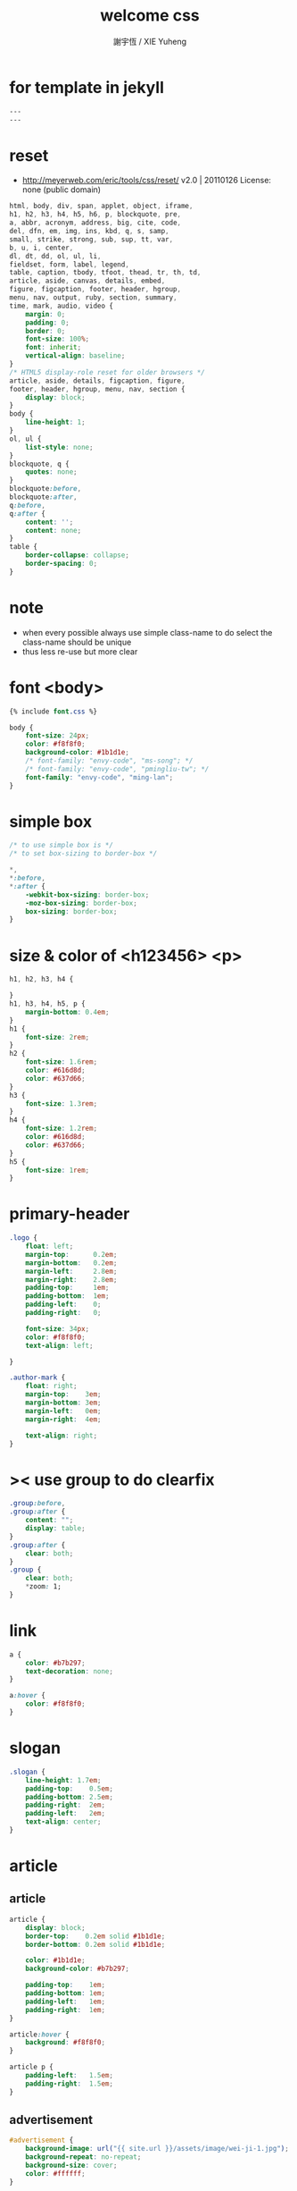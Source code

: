 #+TITLE:  welcome css
#+AUTHOR: 謝宇恆 / XIE Yuheng
#+EMAIL:  xyheme@gmail.com

* for template in jekyll
  #+begin_src css :tangle assets/css/welcome.css
  ---
  ---
  #+end_src
* reset
  * http://meyerweb.com/eric/tools/css/reset/
    v2.0 | 20110126
    License: none (public domain)
  #+begin_src css :tangle assets/css/welcome.css
  html, body, div, span, applet, object, iframe,
  h1, h2, h3, h4, h5, h6, p, blockquote, pre,
  a, abbr, acronym, address, big, cite, code,
  del, dfn, em, img, ins, kbd, q, s, samp,
  small, strike, strong, sub, sup, tt, var,
  b, u, i, center,
  dl, dt, dd, ol, ul, li,
  fieldset, form, label, legend,
  table, caption, tbody, tfoot, thead, tr, th, td,
  article, aside, canvas, details, embed,
  figure, figcaption, footer, header, hgroup,
  menu, nav, output, ruby, section, summary,
  time, mark, audio, video {
      margin: 0;
      padding: 0;
      border: 0;
      font-size: 100%;
      font: inherit;
      vertical-align: baseline;
  }
  /* HTML5 display-role reset for older browsers */
  article, aside, details, figcaption, figure,
  footer, header, hgroup, menu, nav, section {
      display: block;
  }
  body {
      line-height: 1;
  }
  ol, ul {
      list-style: none;
  }
  blockquote, q {
      quotes: none;
  }
  blockquote:before,
  blockquote:after,
  q:before,
  q:after {
      content: '';
      content: none;
  }
  table {
      border-collapse: collapse;
      border-spacing: 0;
  }
  #+end_src
* note
  * when every possible
    always use simple class-name to do select
    the class-name should be unique
  * thus
    less re-use
    but more clear
* font <body>
  #+begin_src css :tangle assets/css/welcome.css
  {% include font.css %}

  body {
      font-size: 24px;
      color: #f8f8f0;
      background-color: #1b1d1e;
      /* font-family: "envy-code", "ms-song"; */
      /* font-family: "envy-code", "pmingliu-tw"; */
      font-family: "envy-code", "ming-lan";
  }
  #+end_src
* simple box
  #+begin_src css :tangle assets/css/welcome.css
  /* to use simple box is */
  /* to set box-sizing to border-box */

  ,*,
  ,*:before,
  ,*:after {
      -webkit-box-sizing: border-box;
      -moz-box-sizing: border-box;
      box-sizing: border-box;
  }
  #+end_src
* size & color of <h123456> <p>
  #+begin_src css :tangle assets/css/welcome.css
  h1, h2, h3, h4 {

  }
  h1, h3, h4, h5, p {
      margin-bottom: 0.4em;
  }
  h1 {
      font-size: 2rem;
  }
  h2 {
      font-size: 1.6rem;
      color: #616d8d;
      color: #637d66;
  }
  h3 {
      font-size: 1.3rem;
  }
  h4 {
      font-size: 1.2rem;
      color: #616d8d;
      color: #637d66;
  }
  h5 {
      font-size: 1rem;
  }
  #+end_src
* primary-header
  #+begin_src css :tangle assets/css/welcome.css
  .logo {
      float: left;
      margin-top:      0.2em;
      margin-bottom:   0.2em;
      margin-left:     2.8em;
      margin-right:    2.8em;
      padding-top:     1em;
      padding-bottom:  1em;
      padding-left:    0;
      padding-right:   0;

      font-size: 34px;
      color: #f8f8f0;
      text-align: left;

  }

  .author-mark {
      float: right;
      margin-top:    3em;
      margin-bottom: 3em;
      margin-left:   0em;
      margin-right:  4em;

      text-align: right;
  }
  #+end_src
* >< use group to do clearfix
  #+begin_src css :tangle assets/css/welcome.css
  .group:before,
  .group:after {
      content: "";
      display: table;
  }
  .group:after {
      clear: both;
  }
  .group {
      clear: both;
      ,*zoom: 1;
  }
  #+end_src
* link
  #+begin_src css :tangle assets/css/welcome.css
  a {
      color: #b7b297;
      text-decoration: none;
  }

  a:hover {
      color: #f8f8f0;
  }
  #+end_src
* slogan
  #+begin_src css :tangle assets/css/welcome.css
  .slogan {
      line-height: 1.7em;
      padding-top:    0.5em;
      padding-bottom: 2.5em;
      padding-right:  2em;
      padding-left:   2em;
      text-align: center;
  }
  #+end_src
* article
** article
   #+begin_src css :tangle assets/css/welcome.css
   article {
       display: block;
       border-top:    0.2em solid #1b1d1e;
       border-bottom: 0.2em solid #1b1d1e;

       color: #1b1d1e;
       background-color: #b7b297;

       padding-top:    1em;
       padding-bottom: 1em;
       padding-left:   1em;
       padding-right:  1em;
   }

   article:hover {
       background: #f8f8f0;
   }

   article p {
       padding-left:   1.5em;
       padding-right:  1.5em;
   }
   #+end_src
** advertisement
   #+begin_src css :tangle assets/css/welcome.css
   #advertisement {
       background-image: url("{{ site.url }}/assets/image/wei-ji-1.jpg");
       background-repeat: no-repeat;
       background-size: cover;
       color: #ffffff;
   }

   #advertisement:hover {
       background-image: url("{{ site.url }}/assets/image/wei-ji-2.jpg");
       background-repeat: no-repeat;
       background-size: cover;
       color: #1b1d1e;
   }
   #+end_src
** sysu-assembly-course
   #+begin_src css :tangle assets/css/welcome.css
   #sysu-assembly-course {
       background-image: url("{{ site.url }}/assets/image/sysu-logo-dark.jpg");
       color: #1b1d1e;
   }

   #sysu-assembly-course:hover {
       background-image: url("{{ site.url }}/assets/image/sysu-logo-light.jpg");
       color: #1b1d1e;
   }
   #+end_src
** cicada-nymph
   #+begin_src css :tangle assets/css/welcome.css
   #cicada-nymph {
       background-image: url("{{ site.url }}/assets/image/tanna-japonensis-2.jpg");
       background-repeat: no-repeat;
       background-size: cover;
       color: #1b1d1e;
   }

   #cicada-nymph:hover {
       background-image: url("{{ site.url }}/assets/image/tanna-japonensis-light-2.jpg");
       background-repeat: no-repeat;
       background-size: cover;
       color: #1b1d1e;
   }
   #+end_src
** cicada-language
   #+begin_src css :tangle assets/css/welcome.css
   #cicada-language {
   }

   #cicada-language:hover {
   }
   #+end_src
** toki-pona
   #+begin_src css :tangle assets/css/welcome.css
   #toki-pona {
       background-image: url("{{ site.url }}/assets/image/toki-pona-logo-dark.jpg");
       color: #1b1d1e;
   }

   #toki-pona:hover {
       background-image: url("{{ site.url }}/assets/image/toki-pona-logo-light.jpg");
       color: #1b1d1e;
   }
   #+end_src
** more
   #+begin_src css :tangle assets/css/welcome.css
   #more {
       background-image: url("{{ site.url }}/assets/image/github-logo.jpg");
       color: #1b1d1e;
   }

   #more:hover {
       background-image: url("{{ site.url }}/assets/image/github-logo-light.jpg");
       color: #1b1d1e;
   }
   #+end_src
* primary-footer
  #+begin_src css :tangle assets/css/welcome.css
  .primary-footer {
      padding-bottom: 2em;
      padding-top:    2em;
  }
  .primary-footer h5  {
      padding-left:   5em;
      padding-right:  5em;
  }
  #+end_src
